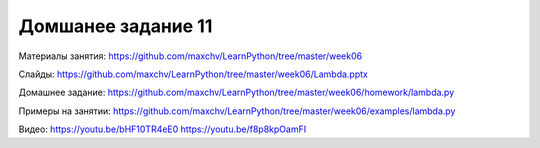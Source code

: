 ===================
Домшанее задание 11
===================

Материалы занятия:  https://github.com/maxchv/LearnPython/tree/master/week06

Слайды:	            https://github.com/maxchv/LearnPython/tree/master/week06/Lambda.pptx

Домашнее задание:   https://github.com/maxchv/LearnPython/tree/master/week06/homework/lambda.py

Примеры на занятии: https://github.com/maxchv/LearnPython/tree/master/week06/examples/lambda.py
		

Видео: 	https://youtu.be/bHF10TR4eE0 https://youtu.be/f8p8kpOamFI		 
